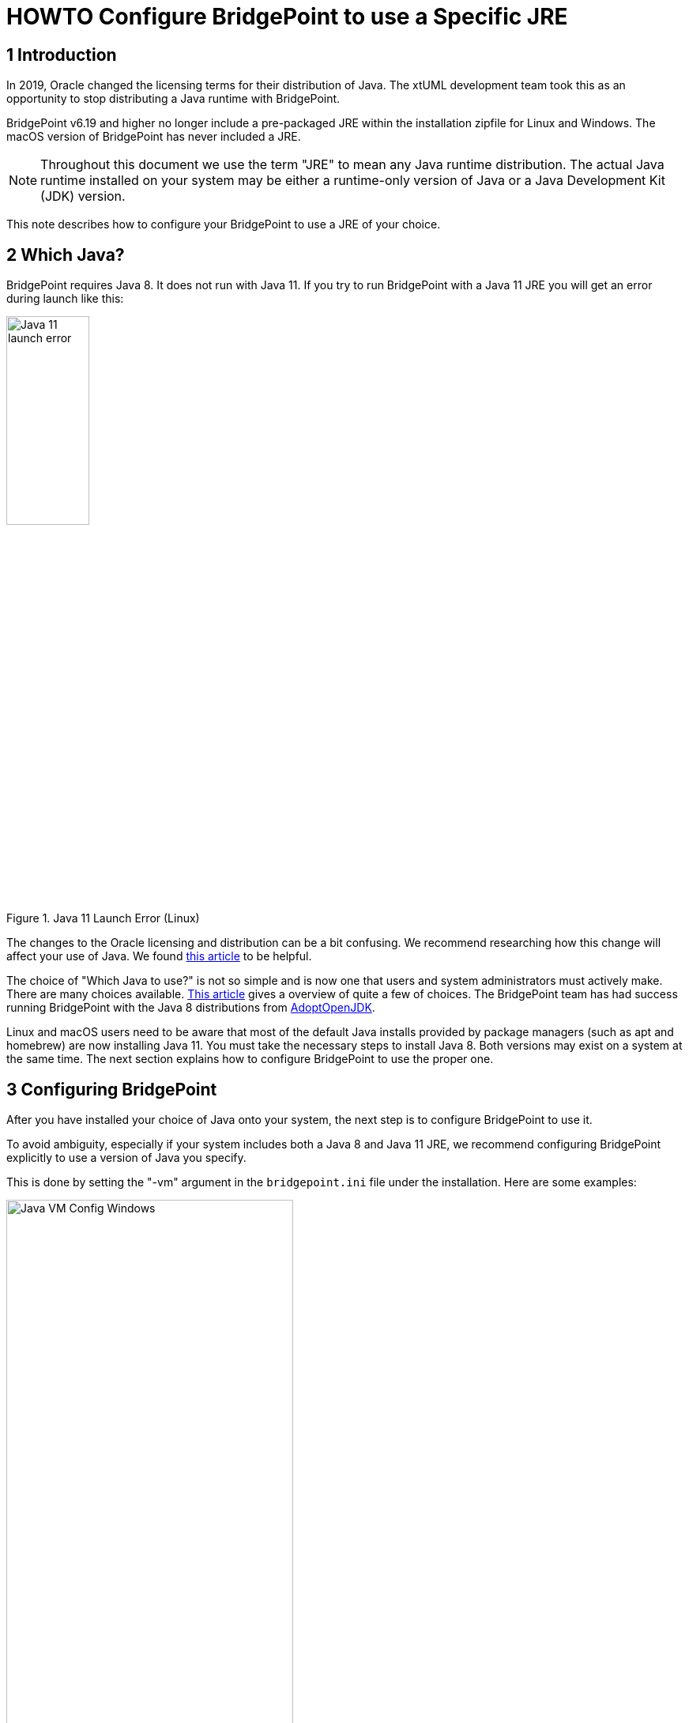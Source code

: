 = HOWTO Configure BridgePoint to use a Specific JRE


== 1 Introduction

In 2019, Oracle changed the licensing terms for their distribution of Java.  The
xtUML development team took this as an opportunity to stop distributing a Java
runtime with BridgePoint.

BridgePoint v6.19 and higher no longer include a pre-packaged JRE within
the installation zipfile for Linux and Windows.  The macOS version of BridgePoint
has never included a JRE.

NOTE:  Throughout this document we use the term "JRE" to mean any Java runtime distribution.
The actual Java runtime installed on your system may be either a runtime-only version
of Java or a Java Development Kit (JDK) version.

This note describes how to configure your BridgePoint to use a JRE of your choice.

== 2 Which Java?

BridgePoint requires Java 8.  It does not run with Java 11.  If you try to run
BridgePoint with a Java 11 JRE you will get an error during launch like this:

.Java 11 Launch Error (Linux)
image::images/java11_start_error_linux.png[Java 11 launch error,width=35%]

The changes to the Oracle licensing and distribution can be a bit confusing.  We
recommend researching how this change will affect your use of Java. We found
https://blog.joda.org/2018/08/java-is-still-available-at-zero-cost.html[this article] to be helpful.

The choice of "Which Java to use?" is not so simple and is now one that users and
system administrators must actively make. There are many choices available.
https://blog.joda.org/2018/09/time-to-look-beyond-oracles-jdk.html[This article] gives a
overview of quite a few of choices.  The BridgePoint team has had success running
BridgePoint with the Java 8 distributions from https://adoptopenjdk.net/index.html[AdoptOpenJDK].

Linux and macOS users need to be aware that most of the default Java installs provided
by package managers (such as apt and homebrew) are now installing Java 11.  You must
take the necessary steps to install Java 8. Both versions may exist on a system at
the same time. The next section explains how to configure BridgePoint to use the
proper one.

== 3 Configuring BridgePoint

After you have installed your choice of Java onto your system, the next step is
to configure BridgePoint to use it.

To avoid ambiguity, especially if your system includes both a Java 8 and Java 11
JRE, we recommend configuring BridgePoint explicitly to use a version
of Java you specify.

This is done by setting the "-vm" argument in the `bridgepoint.ini` file under
the installation.  Here are some examples:

.Java VM Configuration (Windows)
image::images/vm_arg_for_java8_windows.png[Java VM Config Windows,width=65%]

.Java VM Configuration (Linux)
image::images/vm_arg_for_java8_linux.png[Java VM Config Linux,width=65%]

.Java VM Configuration (macOs)
image::images/vm_arg_for_java8_mac.png[Java VM Config macOS,width=65%]

Simply edit the `bridgepoint.ini` file with your choice of text editor and point
to the desired Java executable.

TIP: On Windows we do want to use 'javaw' as shown in the screenshot to avoid the creation of a command prompt window for the java launch.


---

This work is licensed under the Creative Commons CC0 License

---
